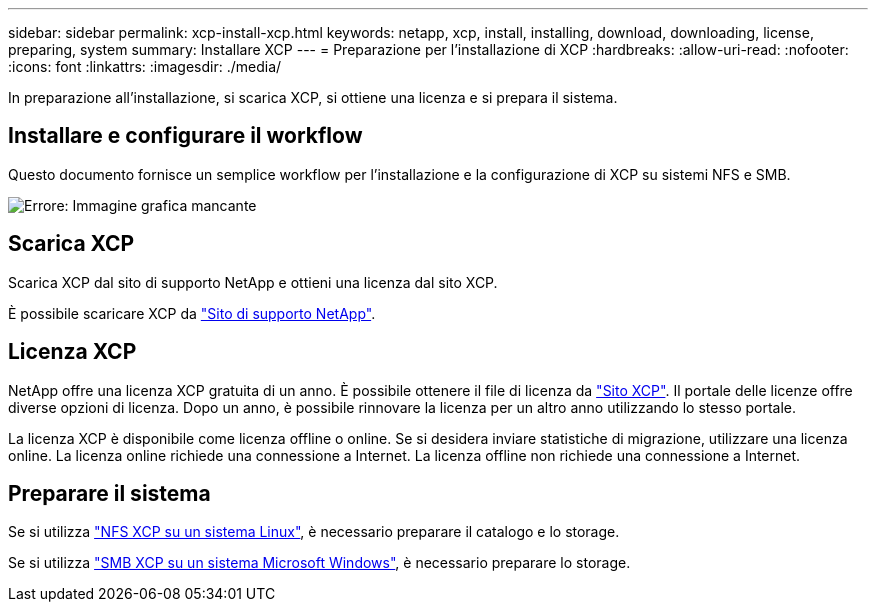 ---
sidebar: sidebar 
permalink: xcp-install-xcp.html 
keywords: netapp, xcp, install, installing, download, downloading, license, preparing, system 
summary: Installare XCP 
---
= Preparazione per l'installazione di XCP
:hardbreaks:
:allow-uri-read: 
:nofooter: 
:icons: font
:linkattrs: 
:imagesdir: ./media/


[role="lead"]
In preparazione all'installazione, si scarica XCP, si ottiene una licenza e si prepara il sistema.



== Installare e configurare il workflow

Questo documento fornisce un semplice workflow per l'installazione e la configurazione di XCP su sistemi NFS e SMB.

image:xcp_image16.PNG["Errore: Immagine grafica mancante"]



== Scarica XCP

Scarica XCP dal sito di supporto NetApp e ottieni una licenza dal sito XCP.

È possibile scaricare XCP da link:https://mysupport.netapp.com/products/p/xcp.html["Sito di supporto NetApp"^].



== Licenza XCP

NetApp offre una licenza XCP gratuita di un anno. È possibile ottenere il file di licenza da link:https://xcp.netapp.com/["Sito XCP"^]. Il portale delle licenze offre diverse opzioni di licenza. Dopo un anno, è possibile rinnovare la licenza per un altro anno utilizzando lo stesso portale.

La licenza XCP è disponibile come licenza offline o online. Se si desidera inviare statistiche di migrazione, utilizzare una licenza online. La licenza online richiede una connessione a Internet. La licenza offline non richiede una connessione a Internet.



== Preparare il sistema

Se si utilizza link:xcp-prepare-linux-for-xcp-nfs.html["NFS XCP su un sistema Linux"], è necessario preparare il catalogo e lo storage.

Se si utilizza link:xcp-prepare-windows-for-xcp-smb.html["SMB XCP su un sistema Microsoft Windows"], è necessario preparare lo storage.
